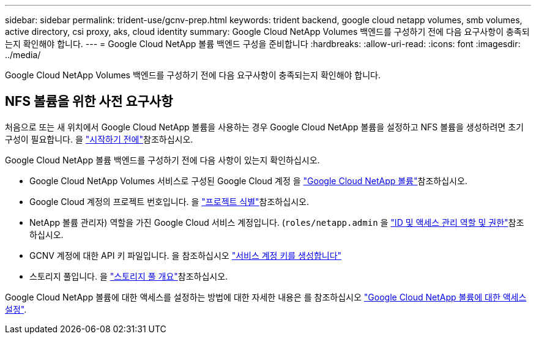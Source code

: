 ---
sidebar: sidebar 
permalink: trident-use/gcnv-prep.html 
keywords: trident backend, google cloud netapp volumes, smb volumes, active directory, csi proxy, aks, cloud identity 
summary: Google Cloud NetApp Volumes 백엔드를 구성하기 전에 다음 요구사항이 충족되는지 확인해야 합니다. 
---
= Google Cloud NetApp 볼륨 백엔드 구성을 준비합니다
:hardbreaks:
:allow-uri-read: 
:icons: font
:imagesdir: ../media/


[role="lead"]
Google Cloud NetApp Volumes 백엔드를 구성하기 전에 다음 요구사항이 충족되는지 확인해야 합니다.



== NFS 볼륨을 위한 사전 요구사항

처음으로 또는 새 위치에서 Google Cloud NetApp 볼륨을 사용하는 경우 Google Cloud NetApp 볼륨을 설정하고 NFS 볼륨을 생성하려면 초기 구성이 필요합니다. 을 link:https://cloud.google.com/netapp/volumes/docs/before-you-begin/application-resilience["시작하기 전에"^]참조하십시오.

Google Cloud NetApp 볼륨 백엔드를 구성하기 전에 다음 사항이 있는지 확인하십시오.

* Google Cloud NetApp Volumes 서비스로 구성된 Google Cloud 계정 을 link:https://cloud.google.com/netapp-volumes["Google Cloud NetApp 볼륨"^]참조하십시오.
* Google Cloud 계정의 프로젝트 번호입니다. 을 link:https://cloud.google.com/resource-manager/docs/creating-managing-projects#identifying_projects["프로젝트 식별"^]참조하십시오.
* NetApp 볼륨 관리자) 역할을 가진 Google Cloud 서비스 계정입니다. (`roles/netapp.admin` 을 link:https://cloud.google.com/netapp/volumes/docs/get-started/configure-access/iam#roles_and_permissions["ID 및 액세스 관리 역할 및 권한"^]참조하십시오.
* GCNV 계정에 대한 API 키 파일입니다. 을 참조하십시오 link:https://cloud.google.com/iam/docs/keys-create-delete#creating["서비스 계정 키를 생성합니다"^]
* 스토리지 풀입니다. 을 link:https://cloud.google.com/netapp/volumes/docs/configure-and-use/storage-pools/overview["스토리지 풀 개요"^]참조하십시오.


Google Cloud NetApp 볼륨에 대한 액세스를 설정하는 방법에 대한 자세한 내용은 를 참조하십시오 link:https://cloud.google.com/netapp/volumes/docs/get-started/configure-access/workflow#before_you_begin["Google Cloud NetApp 볼륨에 대한 액세스 설정"^].
